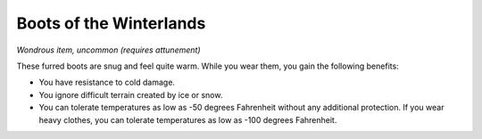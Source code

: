 Boots of the Winterlands
~~~~~~~~~~~~~~~~~~~~~~~~


.. https://stackoverflow.com/questions/11984652/bold-italic-in-restructuredtext

.. raw:: html

   <style type="text/css">
     span.bolditalic {
       font-weight: bold;
       font-style: italic;
     }
   </style>

.. role:: bi
   :class: bolditalic


*Wondrous item, uncommon (requires attunement)*

These furred boots are snug and feel quite warm. While you wear them,
you gain the following benefits:

-  You have resistance to cold damage.

-  You ignore difficult terrain created by ice or snow.

-  You can tolerate temperatures as low as -50 degrees Fahrenheit
   without any additional protection. If you wear heavy clothes, you can
   tolerate temperatures as low as -100 degrees Fahrenheit.

